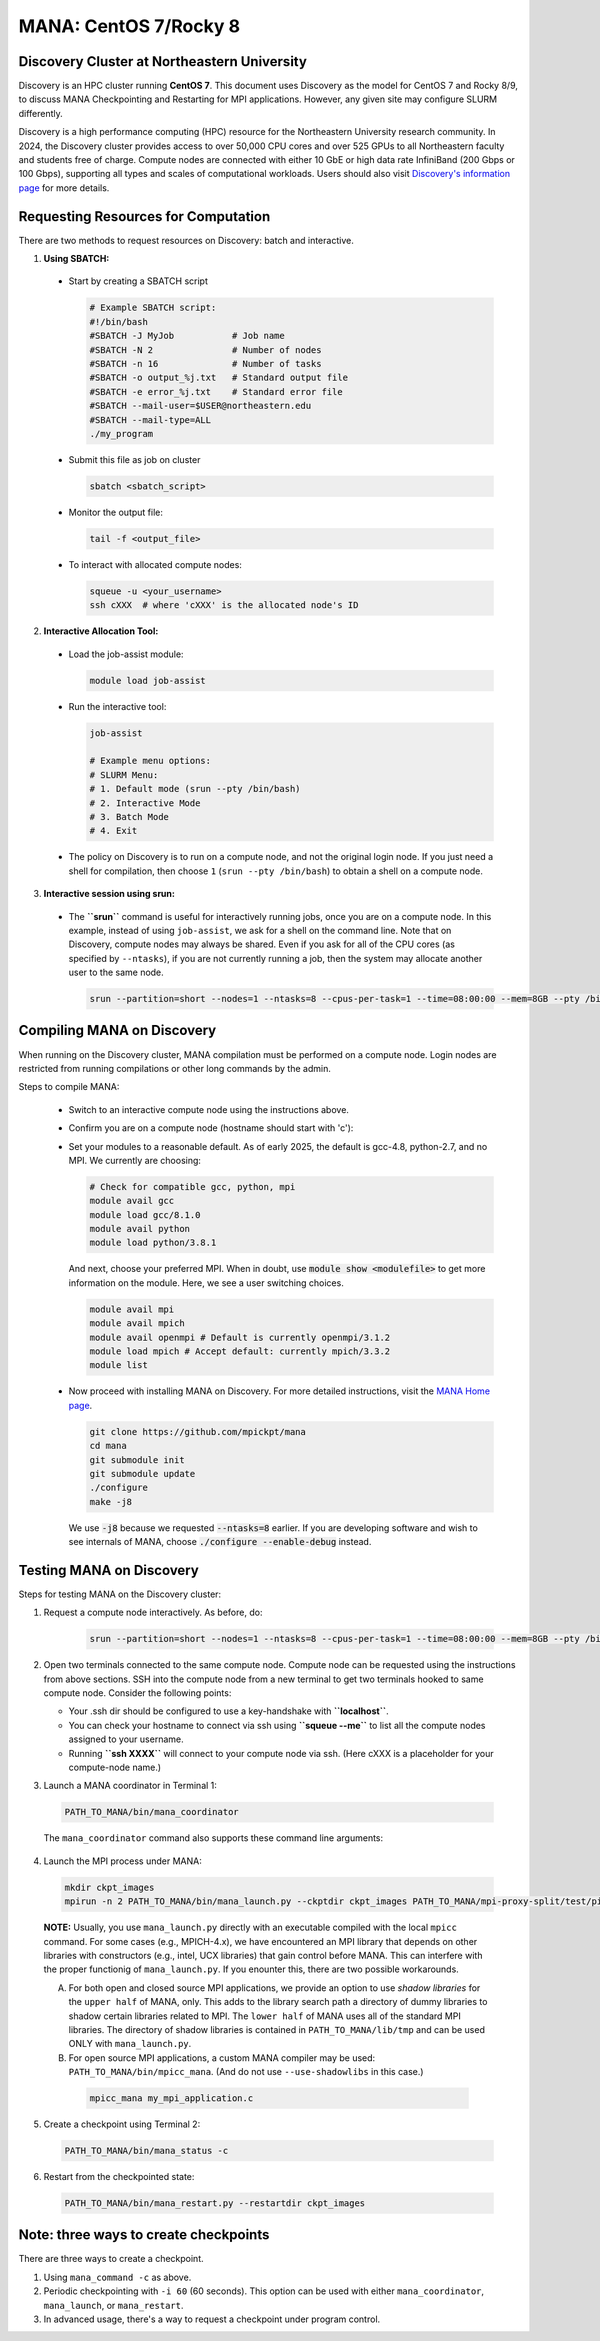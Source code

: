 MANA: CentOS 7/Rocky 8
======================

--------------------------------------------
Discovery Cluster at Northeastern University
--------------------------------------------

Discovery is an HPC cluster running **CentOS 7**.  This document uses
Discovery as the model for CentOS 7 and Rocky 8/9, to discuss MANA
Checkpointing and Restarting for MPI applications.  However, any given
site may configure SLURM differently.

Discovery is a high performance computing (HPC) resource for the
Northeastern University research community.  In 2024, the Discovery
cluster provides access to over 50,000 CPU cores and over 525 GPUs to
all Northeastern faculty and students free of charge.  Compute nodes
are connected with either 10 GbE or high data rate InfiniBand (200
Gbps or 100 Gbps), supporting all types and scales of computational
workloads.  Users should also visit `Discovery's information page
<https://rc.northeastern.edu>`_ for more details.

.. contents:: Contents of this page
   :backlinks: entry
   :local:
   :depth: 2

-------------------------------------
Requesting Resources for Computation
-------------------------------------

There are two methods to request resources on Discovery:
batch and interactive.

1. **Using SBATCH:**

  * Start by creating a SBATCH script
    
    .. code:: shell
    
      # Example SBATCH script:
      #!/bin/bash
      #SBATCH -J MyJob           # Job name
      #SBATCH -N 2               # Number of nodes
      #SBATCH -n 16              # Number of tasks
      #SBATCH -o output_%j.txt   # Standard output file
      #SBATCH -e error_%j.txt    # Standard error file
      #SBATCH --mail-user=$USER@northeastern.edu
      #SBATCH --mail-type=ALL
      ./my_program

  * Submit this file as job on cluster
  
    .. code:: shell
     
      sbatch <sbatch_script>

  * Monitor the output file:
      
    .. code:: shell
    
      tail -f <output_file>  

  * To interact with allocated compute nodes:

    .. code:: shell
    
      squeue -u <your_username>
      ssh cXXX  # where 'cXXX' is the allocated node's ID


2. **Interactive Allocation Tool:**

  * Load the job-assist module:
   
    .. code:: shell
     
      module load job-assist

  * Run the interactive tool:
    
    .. code:: shell
     
      job-assist
  
      # Example menu options:
      # SLURM Menu:
      # 1. Default mode (srun --pty /bin/bash)
      # 2. Interactive Mode
      # 3. Batch Mode
      # 4. Exit

  * The policy on Discovery is to run on a compute node, and not the original login node.
    If you just need a shell for compilation, then choose ``1`` (``srun
    --pty /bin/bash``) to obtain a shell on a compute node.

3. **Interactive session using srun:**

  * The **``srun``** command is useful for interactively running jobs, once you
    are on a compute node.  In this example, instead of using ``job-assist``,
    we ask for a shell on the command line.  Note that on Discovery, compute
    nodes may always be shared.  Even if you ask for all of the CPU cores
    (as specified by ``--ntasks``), if you are not currently running a job, then
    the system may allocate another user to the same node.

    .. code:: shell

      srun --partition=short --nodes=1 --ntasks=8 --cpus-per-task=1 --time=08:00:00 --mem=8GB --pty /bin/bash
    
    .. option:: --partition=short

      Define type of partition required.
    
    .. option:: --nodes=1

      Request one node to compute on. (Max allowed=2 for short nodes)
    
    .. option:: --ntasks=8

      Number of tasks to run on requested compute resource.
    
    .. option:: --cpus-per-task=1
    
      Inform resource manager that we will run one process per CPU-core.
    
    .. option:: --time=08:00:00
    
      Request the node for 8 hours uninterrupted.
    
    .. option:: --mem=8GB
    
      Requesting 8GB per CPU-core.
    
    .. option:: --pty /bin/bash
    
      Create an interactive shell using ``/bin/bash```


----------------------------
Compiling MANA on Discovery
----------------------------

When  running on the Discovery cluster, MANA compilation must be performed
on a compute node. Login nodes are restricted from running compilations
or other long commands by the admin.

Steps to compile MANA:

  * Switch to an interactive compute node using the instructions above.
  * Confirm you are on a compute node (hostname should start with 'c'):
  * Set your modules to a reasonable default.  As of early 2025, the
    default is gcc-4.8, python-2.7, and no MPI.  We currently are choosing:

    .. code:: shell
    
      # Check for compatible gcc, python, mpi
      module avail gcc
      module load gcc/8.1.0
      module avail python
      module load python/3.8.1

    And next, choose your preferred MPI.  When in doubt, use
    :code:`module show <modulefile>` to get more information on the
    module.  Here, we see a user switching choices.

    .. code:: shell

      module avail mpi
      module avail mpich
      module avail openmpi # Default is currently openmpi/3.1.2 
      module load mpich # Accept default: currently mpich/3.3.2
      module list

  * Now proceed with installing MANA on Discovery. For more detailed
    instructions, visit the `MANA Home page <https://github.com/mpickpt/mana>`_.

    .. code:: shell

      git clone https://github.com/mpickpt/mana
      cd mana
      git submodule init
      git submodule update
      ./configure
      make -j8

    We use :code:`-j8` because we requested :code:`--ntasks=8` earlier.
    If you are developing software and wish to see internals of MANA,
    choose :code:`./configure --enable-debug` instead.

--------------------------
Testing MANA on Discovery
--------------------------

Steps for testing MANA on the Discovery cluster:

1. Request a compute node interactively.  As before, do:

    .. code:: shell

      srun --partition=short --nodes=1 --ntasks=8 --cpus-per-task=1 --time=08:00:00 --mem=8GB --pty /bin/bash

2. Open two terminals connected to the same compute node. Compute node
   can be requested using the instructions from above sections. SSH into
   the compute node from a new terminal to get two terminals hooked to same
   compute node. Consider the following points:

   * Your .ssh dir should be configured to use a key-handshake with
     **``localhost``**.
   * You can check your hostname to connect via ssh using
     **``squeue -\-me``** to list all the compute nodes assigned to
     your username.
   * Running **``ssh XXXX``** will connect to your compute node via ssh.
     (Here cXXX is a placeholder for your compute-node name.)

3. Launch a MANA coordinator in Terminal 1:

  .. code:: shell
  
    PATH_TO_MANA/bin/mana_coordinator

  The ``mana_coordinator`` command also supports these command line arguments:

  .. option:: -p, --coord-port PORT_NUM (environment variable DMTCP_COORD_PORT)
  
    Port to listen on (default: 7779)

  .. option:: --port-file filename

    File to write listener port number.
    (Useful with '--port 0', which is used to assign a random port)

  .. option:: --status-file filename

      File to write host, port, pid, etc., info.

  .. option:: --ckptdir (environment variable DMTCP_CHECKPOINT_DIR):

      Directory to store dmtcp_restart_script.sh (default: ./)

  .. option:: --tmpdir (environment variable DMTCP_TMPDIR):

      Directory to store temporary files (default: env var TMPDIR or /tmp)

  .. option:: --write-kv-data:

      Writes key-value store data to a json file in the working directory

  .. option:: --exit-on-last

      Exit automatically when last client disconnects

  .. option:: --kill-after-ckpt

      Kill peer processes of computation after first checkpoint is created

  .. option:: --timeout seconds

      Coordinator exits after <seconds> even if jobs are active
      (Useful during testing to prevent runaway coordinator processes)

  .. option:: --stale-timeout seconds

      Coordinator exits after <seconds> if no active job (default: 8 hrs)
      (Default prevents runaway coord's; Override w/ larger timeout or -1)

  .. option:: --daemon

      Run silently in the background after detaching from the parent process.

  .. option:: -i, --interval (environment variable DMTCP_CHECKPOINT_INTERVAL):

      Time in seconds between automatic checkpoints
      (default: 0, disabled)

  .. option:: --coord-logfile PATH (environment variable DMTCP_COORD_LOG_FILENAME

              Coordinator will dump its logs to the given file

  .. option:: -q, --quiet

      Skip startup msg; Skip NOTE msgs; if given twice, also skip WARNINGs

  .. option:: --help:

      Print this message and exit.

  .. option:: --version:

      Print version information and exit.

4. Launch the MPI process under MANA:

  .. code:: shell
  
    mkdir ckpt_images
    mpirun -n 2 PATH_TO_MANA/bin/mana_launch.py --ckptdir ckpt_images PATH_TO_MANA/mpi-proxy-split/test/ping_pong.exe

  **NOTE:** Usually, you use ``mana_launch.py`` directly with an executable
  compiled with the local ``mpicc`` command.  For some cases (e.g., MPICH-4.x),
  we have encountered an MPI library that depends on other libraries with
  constructors (e.g., intel, UCX libraries) that gain control before MANA.
  This can interfere with the proper functionig of ``mana_launch.py``.
  If you enounter this,  there are two possible workarounds.

  A. For both open and closed source MPI applications, we provide
     an option to use *shadow libraries* for the ``upper half`` of MANA,
     only.  This adds to the library search path a directory of dummy
     libraries to shadow certain libraries related to MPI.  The ``lower
     half`` of MANA uses all of the standard MPI libraries.  The directory
     of shadow libraries is contained in ``PATH_TO_MANA/lib/tmp`` and
     can be used ONLY with
     ``mana_launch.py``.

     .. option:: --use-shadowlibs

       Launch MANA with support for shadow libraries.

  B. For open source MPI applications, a custom MANA compiler may be used:
     ``PATH_TO_MANA/bin/mpicc_mana``.  (And do not use ``--use-shadowlibs``
     in this case.)

    .. code:: shell
    
       mpicc_mana my_mpi_application.c

5. Create a checkpoint using Terminal 2:

  .. code:: shell
  
    PATH_TO_MANA/bin/mana_status -c

6. Restart from the checkpointed state:

  .. code:: shell
  
    PATH_TO_MANA/bin/mana_restart.py --restartdir ckpt_images

--------------------------------------
Note: three ways to create checkpoints
--------------------------------------
There are three ways to create a checkpoint.

1. Using ``mana_command -c`` as above.

2. Periodic checkpointing with ``-i 60`` (60 seconds). This option
   can be used with either ``mana_coordinator``, ``mana_launch``, or
   ``mana_restart``.

3. In advanced usage, there's a way to request a checkpoint under program control.
